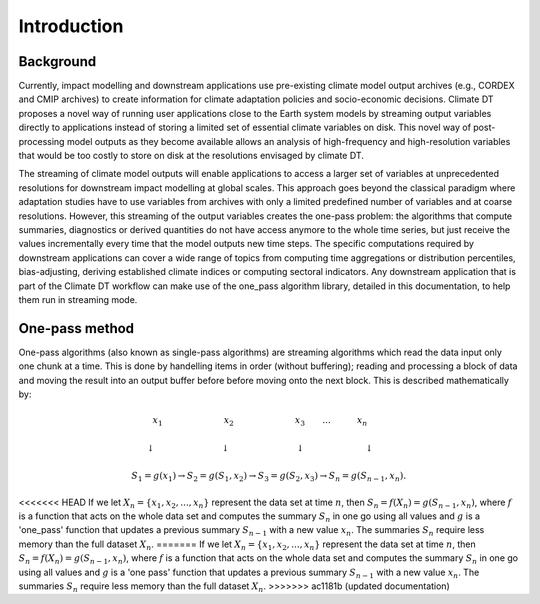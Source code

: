 Introduction
===============

Background 
---------------

Currently, impact modelling and downstream applications use pre-existing climate model output archives (e.g., CORDEX and CMIP archives) to create information for climate adaptation policies and socio-economic decisions. Climate DT proposes a novel way of running user applications close to the Earth system models by streaming output variables directly to applications instead of storing a limited set of essential climate variables on disk. This novel way of post-processing model outputs as they become available allows an analysis of high-frequency and high-resolution variables that would be too costly to store on disk at the resolutions envisaged by climate DT. 

The streaming of climate model outputs will enable applications to access a larger set of variables at unprecedented resolutions for downstream impact modelling at global scales. This approach goes beyond the classical paradigm where adaptation studies have to use variables from archives with only a limited predefined number of variables and at coarse resolutions. However, this streaming of the output variables creates the one-pass problem: the algorithms that compute summaries, diagnostics or derived quantities do not have access anymore to the whole time series, but just receive the values incrementally every time that the model outputs new time steps. The specific computations required by downstream applications can cover a wide range of topics from computing time aggregations or distribution percentiles, bias-adjusting, deriving established climate indices or computing sectoral indicators. Any downstream application that is part of the Climate DT workflow can make use of the one_pass algorithm library, detailed in this documentation, to help them run in streaming mode.

One-pass method
-------------------

One-pass algorithms (also known as single-pass algorithms) are streaming algorithms which read the data input only one chunk at a time. This is done by handelling items in order (without buffering); reading and processing a block of data and moving the result into an output buffer before before moving onto the next block. This is described mathematically by: 

.. math::
 x_1 \quad \qquad \qquad \qquad x_2 \qquad \qquad \qquad \quad x_3 \qquad ... \qquad \quad x_n \qquad
       
 \downarrow \quad \qquad \qquad \qquad  \; \; \downarrow \quad \qquad \qquad \qquad \; \; \downarrow \; \; \quad \qquad \qquad \quad \;\downarrow \qquad
    
 S_1 = g(x_1) \rightarrow S_2 = g(S_1, x_2) \rightarrow S_3 = g(S_2, x_3) \rightarrow S_n = g(S_{n-1}, x_n).

 
<<<<<<< HEAD
If we let :math:`X_n = \{x_1, x_2, ..., x_n\}` represent the data set at time :math:`n`, then :math:`S_n = f(X_n) = g(S_{n-1}, x_n)`, where :math:`f` is a function that acts on the  whole data set and computes the summary :math:`S_n` in one go using all values and :math:`g` is a 'one_pass' function that updates a previous summary :math:`S_{n-1}` with a new value :math:`x_n`. The summaries :math:`S_n` require less memory than the full dataset :math:`X_n`.
=======
If we let :math:`X_n = \{x_1, x_2, ..., x_n\}` represent the data set at time :math:`n`, then :math:`S_n = f(X_n) = g(S_{n-1}, x_n)`, where :math:`f` is a function that acts on the  whole data set and computes the summary :math:`S_n` in one go using all values and :math:`g` is a 'one pass' function that updates a previous summary :math:`S_{n-1}` with a new value :math:`x_n`. The summaries :math:`S_n` require less memory than the full dataset :math:`X_n`.
>>>>>>> ac1181b (updated documentation)

